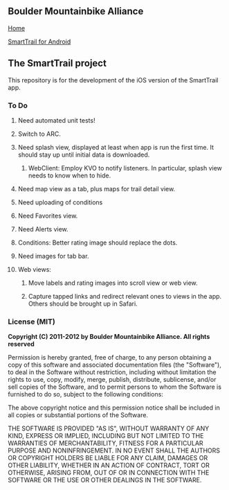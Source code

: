 ** Boulder Mountainbike Alliance

**** [[http://bouldermountainbike.org/][Home]]

**** [[http://smarttrail.geozen.com/][SmartTrail for Android]]

** The SmartTrail project

This repository is for the development of the iOS version of the SmartTrail app.

*** To Do
**** Need automated unit tests!
**** Switch to ARC.
**** Need splash view, displayed at least when app is run the first time. It should stay up until initial data is downloaded.
***** WebClient:  Employ KVO to notify listeners. In particular, splash view needs to know when to hide.
**** Need map view as a tab, plus maps for trail detail view.
**** Need uploading of conditions
**** Need Favorites view.
**** Need Alerts view.
**** Conditions: Better rating image should replace the dots.
**** Need images for tab bar.
**** Web views:
***** Move labels and rating images into scroll view or web view.
***** Capture tapped links and redirect relevant ones to views in the app. Others should be brought up in Safari.

*** License (MIT)

*Copyright (C) 2011-2012 by Boulder Mountainbike Alliance. All rights reserved*

Permission is hereby granted, free of charge, to any person obtaining a copy
of this software and associated documentation files (the "Software"), to deal
in the Software without restriction, including without limitation the rights
to use, copy, modify, merge, publish, distribute, sublicense, and/or sell
copies of the Software, and to permit persons to whom the Software is
furnished to do so, subject to the following conditions:

The above copyright notice and this permission notice shall be included in
all copies or substantial portions of the Software.

THE SOFTWARE IS PROVIDED "AS IS", WITHOUT WARRANTY OF ANY KIND, EXPRESS OR
IMPLIED, INCLUDING BUT NOT LIMITED TO THE WARRANTIES OF MERCHANTABILITY,
FITNESS FOR A PARTICULAR PURPOSE AND NONINFRINGEMENT. IN NO EVENT SHALL THE
AUTHORS OR COPYRIGHT HOLDERS BE LIABLE FOR ANY CLAIM, DAMAGES OR OTHER
LIABILITY, WHETHER IN AN ACTION OF CONTRACT, TORT OR OTHERWISE, ARISING FROM,
OUT OF OR IN CONNECTION WITH THE SOFTWARE OR THE USE OR OTHER DEALINGS IN
THE SOFTWARE.
